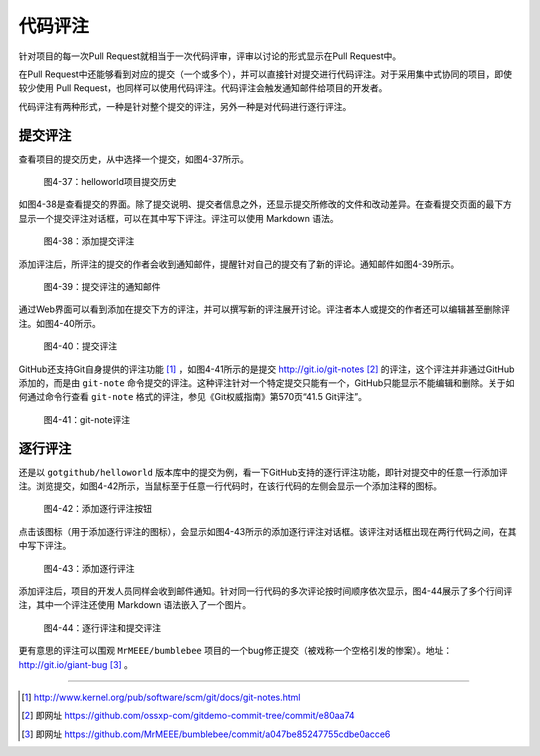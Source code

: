 代码评注
============

针对项目的每一次Pull Request就相当于一次代码评审，评审以讨论的形式显示在Pull Request中。

在Pull Request中还能够看到对应的提交（一个或多个），并可以直接针对提交进行代码评注。对于采用集中式协同的项目，即使较少使用 Pull Request，也同样可以使用代码评注。代码评注会触发通知邮件给项目的开发者。

代码评注有两种形式，一种是针对整个提交的评注，另外一种是对代码进行逐行评注。

提交评注
------------

查看项目的提交历史，从中选择一个提交，如图4-37所示。

.. figure:: /images/work-with-others/commit-history.png
   :scale: 100

   图4-37：helloworld项目提交历史

如图4-38是查看提交的界面。除了提交说明、提交者信息之外，还显示提交所修改的文件和改动差异。在查看提交页面的最下方显示一个提交评注对话框，可以在其中写下评注。评注可以使用 Markdown 语法。

.. figure:: /images/work-with-others/commit-note.png
   :scale: 100

   图4-38：添加提交评注

添加评注后，所评注的提交的作者会收到通知邮件，提醒针对自己的提交有了新的评论。通知邮件如图4-39所示。

.. figure:: /images/work-with-others/commit-note-email-notify.png
   :scale: 100

   图4-39：提交评注的通知邮件


通过Web界面可以看到添加在提交下方的评注，并可以撰写新的评注展开讨论。评注者本人或提交的作者还可以编辑甚至删除评注。如图4-40所示。

.. figure:: /images/work-with-others/commit-note-admin.png
   :scale: 100

   图4-40：提交评注

GitHub还支持Git自身提供的评注功能 [#]_ ，如图4-41所示的是提交 http://git.io/git-notes [#]_ 的评注，这个评注并非通过GitHub添加的，而是由 ``git-note`` 命令提交的评注。这种评注针对一个特定提交只能有一个，GitHub只能显示不能编辑和删除。关于如何通过命令行查看 ``git-note`` 格式的评注，参见《Git权威指南》第570页“41.5 Git评注”。

.. figure:: /images/work-with-others/commit-note-by-git-note.png
   :scale: 100

   图4-41：git-note评注


逐行评注
------------

还是以 ``gotgithub/helloworld`` 版本库中的提交为例，看一下GitHub支持的逐行评注功能，即针对提交中的任意一行添加评注。浏览提交，如图4-42所示，当鼠标至于任意一行代码时，在该行代码的左侧会显示一个添加注释的图标。

.. figure:: /images/work-with-others/commit-line-note-btn.png
   :scale: 100

   图4-42：添加逐行评注按钮

点击该图标（用于添加逐行评注的图标），会显示如图4-43所示的添加逐行评注对话框。该评注对话框出现在两行代码之间，在其中写下评注。

.. figure:: /images/work-with-others/commit-line-note-form.png
   :scale: 100

   图4-43：添加逐行评注

添加评注后，项目的开发人员同样会收到邮件通知。针对同一行代码的多次评论按时间顺序依次显示，图4-44展示了多个行间评注，其中一个评注还使用 Markdown 语法嵌入了一个图片。

.. figure:: /images/work-with-others/commit-line-note.png
   :scale: 100

   图4-44：逐行评注和提交评注

更有意思的评注可以围观 ``MrMEEE/bumblebee`` 项目的一个bug修正提交（被戏称一个空格引发的惨案）。地址： http://git.io/giant-bug [#]_ 。

----

.. [#] http://www.kernel.org/pub/software/scm/git/docs/git-notes.html
.. [#] 即网址 https://github.com/ossxp-com/gitdemo-commit-tree/commit/e80aa74
.. [#] 即网址 https://github.com/MrMEEE/bumblebee/commit/a047be85247755cdbe0acce6
